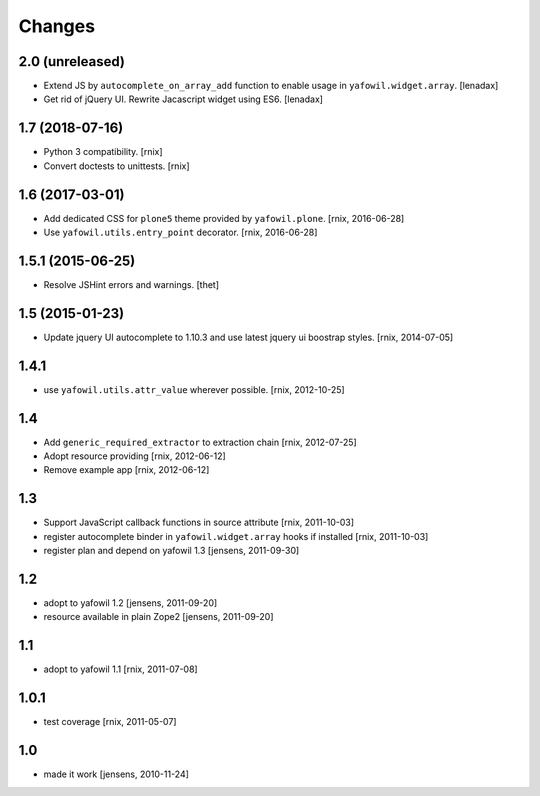 Changes
=======

2.0 (unreleased)
----------------

- Extend JS by ``autocomplete_on_array_add`` function to enable usage in
  ``yafowil.widget.array``.
  [lenadax]

- Get rid of jQuery UI. Rewrite Jacascript widget using ES6.
  [lenadax]


1.7 (2018-07-16)
----------------

- Python 3 compatibility.
  [rnix]

- Convert doctests to unittests.
  [rnix]


1.6 (2017-03-01)
----------------

- Add dedicated CSS for ``plone5`` theme provided by ``yafowil.plone``.
  [rnix, 2016-06-28]

- Use ``yafowil.utils.entry_point`` decorator.
  [rnix, 2016-06-28]


1.5.1 (2015-06-25)
------------------

- Resolve JSHint errors and warnings.
  [thet]


1.5 (2015-01-23)
----------------

- Update jquery UI autocomplete to 1.10.3 and use latest jquery ui boostrap
  styles.
  [rnix, 2014-07-05]

1.4.1
-----

- use ``yafowil.utils.attr_value`` wherever possible.
  [rnix, 2012-10-25]

1.4
---

- Add ``generic_required_extractor`` to extraction chain
  [rnix, 2012-07-25]

- Adopt resource providing
  [rnix, 2012-06-12]

- Remove example app
  [rnix, 2012-06-12]

1.3
---

- Support JavaScript callback functions in source attribute
  [rnix, 2011-10-03]

- register autocomplete binder in ``yafowil.widget.array`` hooks if installed
  [rnix, 2011-10-03]

- register plan and depend on yafowil 1.3
  [jensens, 2011-09-30]

1.2
---

- adopt to yafowil 1.2
  [jensens, 2011-09-20]

- resource available in plain Zope2
  [jensens, 2011-09-20]

1.1
---

- adopt to yafowil 1.1
  [rnix, 2011-07-08]

1.0.1
-----

- test coverage
  [rnix, 2011-05-07]

1.0
---

- made it work
  [jensens, 2010-11-24]
